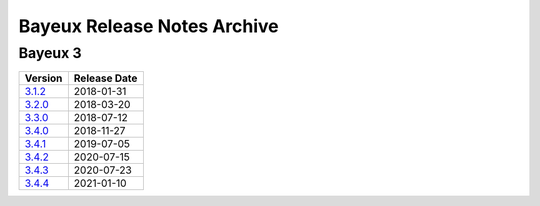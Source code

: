 ============================
Bayeux Release Notes Archive
============================

Bayeux 3
========

======================= ============
Version                 Release Date
======================= ============
3.1.2_                   2018-01-31
3.2.0_                   2018-03-20
3.3.0_                   2018-07-12
3.4.0_                   2018-11-27
3.4.1_                   2019-07-05
3.4.2_                   2020-07-15
3.4.3_                   2020-07-23
3.4.4_                   2021-01-10
======================= ============

.. _3.1.2: release_notes-3.1.2.rst
.. _3.2.0: release_notes-3.2.0.rst
.. _3.3.0: release_notes-3.3.0.rst
.. _3.4.0: release_notes-3.4.0.rst
.. _3.4.1: release_notes-3.4.1.rst
.. _3.4.2: release_notes-3.4.2.rst
.. _3.4.3: release_notes-3.4.3.rst
.. _3.4.4: release_notes-3.4.4.rst
